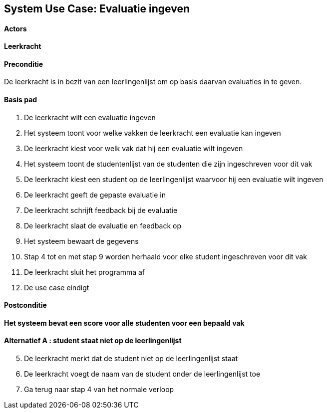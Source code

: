 == *System Use Case: Evaluatie ingeven*

==== Actors
[underline]##*Leerkracht*##

==== Preconditie
De leerkracht is in bezit van een leerlingenlijst om op basis daarvan evaluaties in te geven.

==== Basis pad
. De [.underline]#leerkracht# wilt een evaluatie ingeven
. Het systeem toont voor welke vakken de leerkracht een evaluatie kan ingeven
. De [.underline]#leerkracht# kiest voor welk vak dat hij een evaluatie wilt ingeven
. Het systeem toont de studentenlijst van de studenten die zijn ingeschreven voor dit vak
. De [.underline]#leerkracht# kiest een student op de leerlingenlijst waarvoor hij een evaluatie wilt ingeven
. De [.underline]#leerkracht# geeft de gepaste evaluatie in
. De [.underline]#leerkracht# schrijft feedback bij de evaluatie
. De [underline]#leerkracht# slaat de evaluatie en feedback op
. Het systeem bewaart de gegevens
. Stap 4 tot en met stap 9 worden herhaald voor elke student ingeschreven voor dit vak
. De [underline]#leerkracht# sluit het programma af
. De use case eindigt

==== Postconditie
*Het systeem bevat een score voor alle studenten voor een bepaald vak*

==== Alternatief A : student staat niet op de leerlingenlijst
[start=5] 
. De [.underline]#leerkracht# merkt dat de student niet op de leerlingenlijst staat
. De [.underline]#leerkracht# voegt de naam van de student onder de leerlingenlijst toe
. Ga terug naar stap 4 van het normale verloop